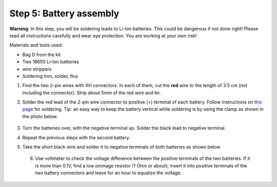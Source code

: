 Step 5: Battery assembly
==========================
**Warning**: In this step, you will be soldering leads to Li-Ion batteries.
This could be dangerous if not done right! Please read all instructions
carefully and wear eye protection. You are working at your own risk!

Materials and tools used:

* Bag D from the kit

* Two 18650 Li-Ion batteries

* wire strippers

* Soldering Iron, solder, flux


1. Find the two 2-pin wires with XH connectors. In each of them, cut the **red** wire to the
   length of 3.5 cm (not including the connector). Strip about 5mm of the red wire and tin.

2. Solder the red lead of the 2-pin wire connector to positive  (+)
   terminal of each battery. Follow instructions on `this page <https://oscarliang.com/solder-li-ion-battery-18650/>`__
   for soldering. Tip: an easy way to keep the battery vertical while soldering
   is by using the clamp as shown in the photo below.

   .. figure:: images/battery-1.jpg
      :alt: Battery
      :width: 70%


3. Turn the batteries over, with the negative  terminal up. Solder the black lead to negative
   terminal.

4. Repeat the previous steps with the second battery.

5. Take the short black wire and solder  it to negative terminals of both
   batteries as shown below

   .. figure:: images/battery-2.jpg
        :alt: Battery
        :width: 100%


 6. Use voltmeter to check the voltage difference between the positive terminals
    of the two batteries. If it is more than 0.1V, find a low ommage resistor
    (1 Ohm or about);  insert it into positive terminals of the two battery
    connectors and leave for an hour to equalize the voltage.
